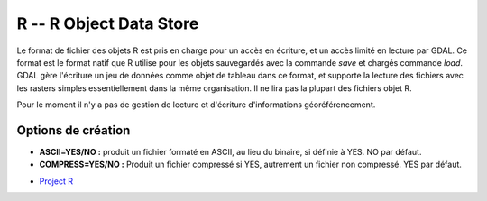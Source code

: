 .. _`gdal.gdal.formats.r`:

=========================
R -- R Object Data Store
=========================

Le format de fichier des objets R est pris en charge pour un accès en écriture, 
et un accès limité en lecture par GDAL. Ce format est le format natif que R 
utilise pour les objets sauvegardés avec la commande *save* et chargés commande 
*load*. GDAL gère l'écriture un jeu de données comme objet de tableau dans ce 
format, et supporte la lecture des fichiers avec les rasters simples 
essentiellement dans la même organisation. Il ne lira pas la plupart des 
fichiers objet R.

Pour le moment il n'y a pas de gestion de lecture et d'écriture d'informations 
géoréférencement.

Options de création
====================

* **ASCII=YES/NO :** produit un fichier formaté en ASCII, au lieu du binaire, si 
  définie à YES. NO par défaut.
* **COMPRESS=YES/NO :** Produit un fichier compressé si YES, autrement un fichier 
  non compressé. YES par défaut.

.. seealso::

* `Project R <http://www.r-project.org/>`_

.. yjacolin at free.fr, Yves Jacolin - 2011/08/19 (trunk 17835)